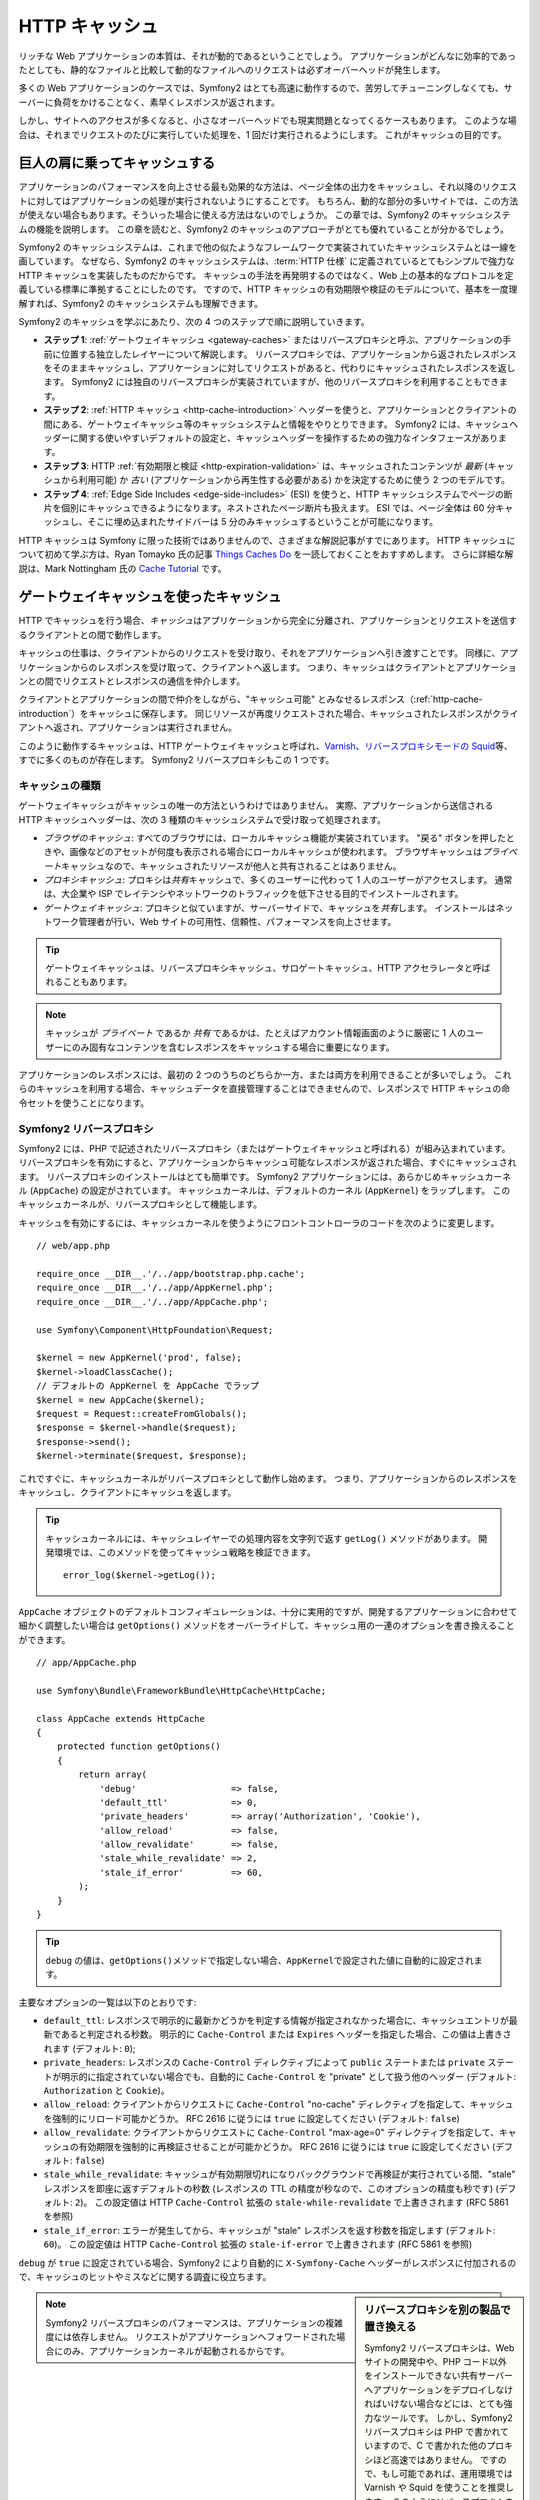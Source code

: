 .. index::
   single: Cache

HTTP キャッシュ
===============

リッチな Web アプリケーションの本質は、それが動的であるということでしょう。
アプリケーションがどんなに効率的であったとしても、静的なファイルと比較して動的なファイルへのリクエストは必ずオーバーヘッドが発生します。

多くの Web アプリケーションのケースでは、Symfony2 はとても高速に動作するので、苦労してチューニングしなくても、サーバーに負荷をかけることなく、素早くレスポンスが返されます。

しかし、サイトへのアクセスが多くなると、小さなオーバーヘッドでも現実問題となってくるケースもあります。
このような場合は、それまでリクエストのたびに実行していた処理を、1 回だけ実行されるようにします。
これがキャッシュの目的です。

巨人の肩に乗ってキャッシュする
------------------------------

アプリケーションのパフォーマンスを向上させる最も効果的な方法は、ページ全体の出力をキャッシュし、それ以降のリクエストに対してはアプリケーションの処理が実行されないようにすることです。
もちろん、動的な部分の多いサイトでは、この方法が使えない場合もあります。そういった場合に使える方法はないのでしょうか。
この章では、Symfony2 のキャッシュシステムの機能を説明します。
この章を読むと、Symfony2 のキャッシュのアプローチがとても優れていることが分かるでしょう。

Symfony2 のキャッシュシステムは、これまで他の似たようなフレームワークで実装されていたキャッシュシステムとは一線を画しています。
なぜなら、Symfony2 のキャッシュシステムは、\ :term:`HTTP 仕様` に定義されているとてもシンプルで強力な HTTP キャッシュを実装したものだからです。
キャッシュの手法を再発明するのではなく、Web 上の基本的なプロトコルを定義している標準に準拠することにしたのです。
ですので、HTTP キャッシュの有効期限や検証のモデルについて、基本を一度理解すれば、Symfony2 のキャッシュシステムも理解できます。

Symfony2 のキャッシュを学ぶにあたり、次の 4 つのステップで順に説明していきます。

* **ステップ 1**: :ref:`ゲートウェイキャッシュ <gateway-caches>` またはリバースプロキシと呼ぶ、アプリケーションの手前に位置する独立したレイヤーについて解説します。
  リバースプロキシでは、アプリケーションから返されたレスポンスをそのままキャッシュし、アプリケーションに対してリクエストがあると、代わりにキャッシュされたレスポンスを返します。
  Symfony2 には独自のリバースプロキシが実装されていますが、他のリバースプロキシを利用することもできます。

* **ステップ 2**: :ref:`HTTP キャッシュ <http-cache-introduction>` ヘッダーを使うと、アプリケーションとクライアントの間にある、ゲートウェイキャッシュ等のキャッシュシステムと情報をやりとりできます。
  Symfony2 には、キャッシュヘッダーに関する使いやすいデフォルトの設定と、キャッシュヘッダーを操作するための強力なインタフェースがあります。

* **ステップ 3**: HTTP :ref:`有効期限と検証 <http-expiration-validation>`
  は、キャッシュされたコンテンツが *最新*
  (キャッシュから利用可能) か *古い* (アプリケーションから再生性する必要がある) かを決定するために使う 2 つのモデルです。

* **ステップ 4**: :ref:`Edge Side Includes <edge-side-includes>` (ESI) を使うと、HTTP キャッシュシステムでページの断片を個別にキャッシュできるようになります。ネストされたページ断片も扱えます。
  ESI では、ページ全体は 60 分キャッシュし、そこに埋め込まれたサイドバーは 5 分のみキャッシュするということが可能になります。

HTTP キャッシュは Symfony に限った技術ではありませんので、さまざまな解説記事がすでにあります。
HTTP キャッシュについて初めて学ぶ方は、Ryan Tomayko 氏の記事 `Things Caches Do`_ を一読しておくことをおすすめします。
さらに詳細な解説は、Mark Nottingham 氏の `Cache Tutorial`_ です。

.. index::
   single: Cache; Proxy
   single: Cache; Reverse proxy
   single: Cache; Gateway

.. _gateway-caches:

ゲートウェイキャッシュを使ったキャッシュ
----------------------------------------

HTTP でキャッシュを行う場合、\ *キャッシュ*\ はアプリケーションから完全に分離され、アプリケーションとリクエストを送信するクライアントとの間で動作します。

キャッシュの仕事は、クライアントからのリクエストを受け取り、それをアプリケーションへ引き渡すことです。
同様に、アプリケーションからのレスポンスを受け取って、クライアントへ返します。
つまり、キャッシュはクライアントとアプリケーションとの間でリクエストとレスポンスの通信を仲介します。

クライアントとアプリケーションの間で仲介をしながら、"キャッシュ可能" とみなせるレスポンス（\ :ref:`http-cache-introduction`\ ）をキャッシュに保存します。
同じリソースが再度リクエストされた場合、キャッシュされたレスポンスがクライアントへ返され、アプリケーションは実行されません。

このように動作するキャッシュは、HTTP ゲートウェイキャッシュと呼ばれ、\ `Varnish`_\ 、\ `リバースプロキシモードの Squid`_\ 等、すでに多くのものが存在します。
Symfony2 リバースプロキシもこの 1 つです。

.. index::
   single: Cache; Types of

キャッシュの種類
~~~~~~~~~~~~~~~~

ゲートウェイキャッシュがキャッシュの唯一の方法というわけではありません。
実際、アプリケーションから送信される HTTP キャッシュヘッダーは、次の 3 種類のキャッシュシステムで受け取って処理されます。

* *ブラウザのキャッシュ*: すべてのブラウザには、ローカルキャッシュ機能が実装されています。
  "戻る" ボタンを押したときや、画像などのアセットが何度も表示される場合にローカルキャッシュが使われます。
  ブラウザキャッシュは\ *プライベート*\ キャッシュなので、キャッシュされたリソースが他人と共有されることはありません。

* *プロキシキャッシュ*: プロキシは\ *共有*\ キャッシュで、多くのユーザーに代わって 1 人のユーザーがアクセスします。
  通常は、大企業や ISP でレイテンシやネットワークのトラフィックを低下させる目的でインストールされます。

* *ゲートウェイキャッシュ*: プロキシと似ていますが、サーバーサイドで、キャッシュを\ *共有*\ します。
  インストールはネットワーク管理者が行い、Web サイトの可用性、信頼性、パフォーマンスを向上させます。

.. tip::

    ゲートウェイキャッシュは、リバースプロキシキャッシュ、サロゲートキャッシュ、HTTP アクセラレータと呼ばれることもあります。

.. note::

    キャッシュが *プライベート* であるか *共有* であるかは、たとえばアカウント情報画面のように厳密に 1 人のユーザーにのみ固有なコンテンツを含むレスポンスをキャッシュする場合に重要になります。

アプリケーションのレスポンスには、最初の 2 つのうちのどちらか一方、または両方を利用できることが多いでしょう。
これらのキャッシュを利用する場合、キャッシュデータを直接管理することはできませんので、レスポンスで HTTP キャシュの命令セットを使うことになります。

.. index::
   single: Cache; Symfony2 reverse proxy

.. _`symfony-gateway-cache`:

Symfony2 リバースプロキシ
~~~~~~~~~~~~~~~~~~~~~~~~~

Symfony2 には、PHP で記述されたリバースプロキシ（またはゲートウェイキャッシュと呼ばれる）が組み込まれています。
リバースプロキシを有効にすると、アプリケーションからキャッシュ可能なレスポンスが返された場合、すぐにキャッシュされます。
リバースプロキシのインストールはとても簡単です。
Symfony2 アプリケーションには、あらかじめキャッシュカーネル (``AppCache``) の設定がされています。
キャッシュカーネルは、デフォルトのカーネル (``AppKernel``) をラップします。
このキャッシュカーネルが、リバースプロキシとして機能します。

キャッシュを有効にするには、キャッシュカーネルを使うようにフロントコントローラのコードを次のように変更します。

::

    // web/app.php

    require_once __DIR__.'/../app/bootstrap.php.cache';
    require_once __DIR__.'/../app/AppKernel.php';
    require_once __DIR__.'/../app/AppCache.php';

    use Symfony\Component\HttpFoundation\Request;

    $kernel = new AppKernel('prod', false);
    $kernel->loadClassCache();
    // デフォルトの AppKernel を AppCache でラップ
    $kernel = new AppCache($kernel);
    $request = Request::createFromGlobals();
    $response = $kernel->handle($request);
    $response->send();
    $kernel->terminate($request, $response);

これですぐに、キャッシュカーネルがリバースプロキシとして動作し始めます。
つまり、アプリケーションからのレスポンスをキャッシュし、クライアントにキャッシュを返します。

.. tip::

    キャッシュカーネルには、キャッシュレイヤーでの処理内容を文字列で返す ``getLog()`` メソッドがあります。
    開発環境では、このメソッドを使ってキャッシュ戦略を検証できます。
    
    ::

        error_log($kernel->getLog());

``AppCache`` オブジェクトのデフォルトコンフィギュレーションは、十分に実用的ですが、開発するアプリケーションに合わせて細かく調整したい場合は ``getOptions()`` メソッドをオーバーライドして、キャッシュ用の一連のオプションを書き換えることができます。

::

    // app/AppCache.php

    use Symfony\Bundle\FrameworkBundle\HttpCache\HttpCache;

    class AppCache extends HttpCache
    {
        protected function getOptions()
        {
            return array(
                'debug'                  => false,
                'default_ttl'            => 0,
                'private_headers'        => array('Authorization', 'Cookie'),
                'allow_reload'           => false,
                'allow_revalidate'       => false,
                'stale_while_revalidate' => 2,
                'stale_if_error'         => 60,
            );
        }
    }

.. tip::

    ``debug`` の値は、\ ``getOptions()``\ メソッドで指定しない場合、\ ``AppKernel``\ で設定された値に自動的に設定されます。

主要なオプションの一覧は以下のとおりです:

* ``default_ttl``: レスポンスで明示的に最新かどうかを判定する情報が指定されなかった場合に、キャッシュエントリが最新であると判定される秒数。
  明示的に ``Cache-Control`` または ``Expires`` ヘッダーを指定した場合、この値は上書きされます (デフォルト: ``0``);

* ``private_headers``: レスポンスの ``Cache-Control`` ディレクティブによって ``public`` ステートまたは ``private`` ステートが明示的に指定されていない場合でも、自動的に ``Cache-Control`` を "private" として扱う他のヘッダー (デフォルト: ``Authorization`` と ``Cookie``)。

* ``allow_reload``: クライアントからリクエストに ``Cache-Control`` "no-cache" ディレクティブを指定して、キャッシュを強制的にリロード可能かどうか。
  RFC 2616 に従うには ``true`` に設定してください (デフォルト: ``false``)

* ``allow_revalidate``: クライアントからリクエストに ``Cache-Control`` "max-age=0" ディレクティブを指定して、キャッシュの有効期限を強制的に再検証させることが可能かどうか。
  RFC 2616 に従うには ``true`` に設定してください (デフォルト: ``false``)

* ``stale_while_revalidate``: キャッシュが有効期限切れになりバックグラウンドで再検証が実行されている間、"stale" レスポンスを即座に返すデフォルトの秒数 (レスポンスの TTL の精度が秒なので、このオプションの精度も秒です) (デフォルト: ``2``)。
  この設定値は HTTP ``Cache-Control`` 拡張の ``stale-while-revalidate`` で上書きされます (RFC 5861 を参照)

* ``stale_if_error``: エラーが発生してから、キャッシュが "stale" レスポンスを返す秒数を指定します (デフォルト: ``60``)。
  この設定値は HTTP ``Cache-Control`` 拡張の ``stale-if-error`` で上書きされます (RFC 5861 を参照)

``debug`` が ``true`` に設定されている場合、Symfony2 により自動的に ``X-Symfony-Cache`` ヘッダーがレスポンスに付加されるので、キャッシュのヒットやミスなどに関する調査に役立ちます。

.. sidebar:: リバースプロキシを別の製品で置き換える

    Symfony2 リバースプロキシは、Web サイトの開発中や、PHP コード以外をインストールできない共有サーバーへアプリケーションをデプロイしなければいけない場合などには、とても強力なツールです。
    しかし、Symfony2 リバースプロキシは PHP で書かれていますので、C で書かれた他のプロキシほど高速ではありません。
    ですので、もし可能であれば、運用環境では Varnish や Squid を使うことを推奨します。
    このようにリバースプロキシを切り替えるのはとても簡単で、透過的です。
    アプリケーションのコードを書き換える必要はありません。
    最初は Symfony2 に組み込まれたリバースプロキシを利用し、トラフィックが増えた段階で Varnish にアップグレードするとよいでしょう。

    Symfony2 で Varnish を使う方法については、クックブックの :doc:`How to use Varnish </cookbook/cache/varnish>` を参照してください。

.. note::

    Symfony2 リバースプロキシのパフォーマンスは、アプリケーションの複雑度には依存しません。
    リクエストがアプリケーションへフォワードされた場合にのみ、アプリケーションカーネルが起動されるからです。

.. index::
   single: Cache; HTTP

.. _http-cache-introduction:

HTTP キャッシュの導入
---------------------

キャッシュレイヤーの機能を利用するには、どのレスポンスがキャッシュ可能か、および各キャッシュを有効期限切れとみなす時間や方法をアプリケーションからチェックできる必要があります。
通常、このようなチェックを行うには、レスポンスの HTTP キャッシュヘッダーを使います。

.. tip::

    "HTTP" というのは、Web クライアントと Web サーバーがお互いに通信するのに使う、単なる言語 (単純なテキストの言語) 以上のものではないことに注意してください。
    HTTP キャッシュについて話す場合、このテキスト言語の一部分で、クライアントとサーバーがキャッシュに関連する情報をやりとりできるようにすることについて話しています。

HTTP では、次の 4 つのレスポンスキャッシュヘッダーが定義されています:

* ``Cache-Control``
* ``Expires``
* ``ETag``
* ``Last-Modified``

もっとも重要で広く利用されるヘッダーは、\ ``Cache-Control`` ヘッダーです。
このヘッダーには、キャッシュに関するさまざまな情報が含まれています。

.. note::

    Each of the headers will be explained in full detail in the
    :ref:`http-expiration-validation` section.

.. index::
   single: Cache; Cache-Control header
   single: HTTP headers; Cache-Control

Cache-Control ヘッダー
~~~~~~~~~~~~~~~~~~~~~~

The ``Cache-Control`` header is unique in that it contains not one, but various
pieces of information about the cacheability of a response. Each piece of
information is separated by a comma:

     Cache-Control: private, max-age=0, must-revalidate

     Cache-Control: max-age=3600, must-revalidate

Symfony provides an abstraction around the ``Cache-Control`` header to make
its creation more manageable:

.. code-block:: php

    $response = new Response();

    // mark the response as either public or private
    $response->setPublic();
    $response->setPrivate();

    // set the private or shared max age
    $response->setMaxAge(600);
    $response->setSharedMaxAge(600);

    // set a custom Cache-Control directive
    $response->headers->addCacheControlDirective('must-revalidate', true);

レスポンスの Public と Private
~~~~~~~~~~~~~~~~~~~~~~~~~~~~~~

Both gateway and proxy caches are considered "shared" caches as the cached
content is shared by more than one user. If a user-specific response were
ever mistakenly stored by a shared cache, it might be returned later to any
number of different users. Imagine if your account information were cached
and then returned to every subsequent user who asked for their account page!

To handle this situation, every response may be set to be public or private:

* *public*: Indicates that the response may be cached by both private and
  shared caches;

* *private*: Indicates that all or part of the response message is intended
  for a single user and must not be cached by a shared cache.

Symfony conservatively defaults each response to be private. To take advantage
of shared caches (like the Symfony2 reverse proxy), the response will need
to be explicitly set as public.

.. index::
   single: Cache; Safe methods

安全なメソッド
~~~~~~~~~~~~~~

HTTP caching only works for "safe" HTTP methods (like GET and HEAD). Being
safe means that you never change the application's state on the server when
serving the request (you can of course log information, cache data, etc).
This has two very reasonable consequences:

* You should *never* change the state of your application when responding
  to a GET or HEAD request. Even if you don't use a gateway cache, the presence
  of proxy caches mean that any GET or HEAD request may or may not actually
  hit your server.

* Don't expect PUT, POST or DELETE methods to cache. These methods are meant
  to be used when mutating the state of your application (e.g. deleting a
  blog post). Caching them would prevent certain requests from hitting and
  mutating your application.

キャッシュのルールとデフォルト
~~~~~~~~~~~~~~~~~~~~~~~~~~~~~~

HTTP 1.1 allows caching anything by default unless there is an explicit
``Cache-Control`` header. In practice, most caches do nothing when requests
have a cookie, an authorization header, use a non-safe method (i.e. PUT, POST,
DELETE), or when responses have a redirect status code.

Symfony2 automatically sets a sensible and conservative ``Cache-Control``
header when none is set by the developer by following these rules:

* If no cache header is defined (``Cache-Control``, ``Expires``, ``ETag``
  or ``Last-Modified``), ``Cache-Control`` is set to ``no-cache``, meaning
  that the response will not be cached;

* If ``Cache-Control`` is empty (but one of the other cache headers is present),
  its value is set to ``private, must-revalidate``;

* But if at least one ``Cache-Control`` directive is set, and no 'public' or
  ``private`` directives have been explicitly added, Symfony2 adds the
  ``private`` directive automatically (except when ``s-maxage`` is set).

.. _http-expiration-validation:

HTTP キャッシュの有効期限と期限切れの検証
-----------------------------------------

The HTTP specification defines two caching models:

* With the `expiration model`_, you simply specify how long a response should
  be considered "fresh" by including a ``Cache-Control`` and/or an ``Expires``
  header. Caches that understand expiration will not make the same request
  until the cached version reaches its expiration time and becomes "stale".

* When pages are really dynamic (i.e. their representation changes often),
  the `validation model`_ is often necessary. With this model, the
  cache stores the response, but asks the server on each request whether
  or not the cached response is still valid. The application uses a unique
  response identifier (the ``Etag`` header) and/or a timestamp (the ``Last-Modified``
  header) to check if the page has changed since being cached.

The goal of both models is to never generate the same response twice by relying
on a cache to store and return "fresh" responses.

.. sidebar:: Reading the HTTP Specification

    The HTTP specification defines a simple but powerful language in which
    clients and servers can communicate. As a web developer, the request-response
    model of the specification dominates our work. Unfortunately, the actual
    specification document - `RFC 2616`_ - can be difficult to read.

    There is an on-going effort (`HTTP Bis`_) to rewrite the RFC 2616. It does
    not describe a new version of HTTP, but mostly clarifies the original HTTP
    specification. The organization is also improved as the specification
    is split into seven parts; everything related to HTTP caching can be
    found in two dedicated parts (`P4 - Conditional Requests`_ and `P6 -
    Caching: Browser and intermediary caches`_).

    As a web developer, we strongly urge you to read the specification. Its
    clarity and power - even more than ten years after its creation - is
    invaluable. Don't be put-off by the appearance of the spec - its contents
    are much more beautiful than its cover.

.. index::
   single: Cache; HTTP expiration

有効期限
~~~~~~~~

The expiration model is the more efficient and straightforward of the two
caching models and should be used whenever possible. When a response is cached
with an expiration, the cache will store the response and return it directly
without hitting the application until it expires.

The expiration model can be accomplished using one of two, nearly identical,
HTTP headers: ``Expires`` or ``Cache-Control``.

.. index::
   single: Cache; Expires header
   single: HTTP headers; Expires

``Expires`` ヘッダーを使った有効期限の設定
~~~~~~~~~~~~~~~~~~~~~~~~~~~~~~~~~~~~~~~~~~

According to the HTTP specification, "the ``Expires`` header field gives
the date/time after which the response is considered stale." The ``Expires``
header can be set with the ``setExpires()`` ``Response`` method. It takes a
``DateTime`` instance as an argument::

    $date = new DateTime();
    $date->modify('+600 seconds');

    $response->setExpires($date);

The resulting HTTP header will look like this::

    Expires: Thu, 01 Mar 2011 16:00:00 GMT

.. note::

    The ``setExpires()`` method automatically converts the date to the GMT
    timezone as required by the specification.

Note that in HTTP versions before 1.1 the origin server wasn't required to
send the ``Date`` header. Consequently the cache (e.g. the browser) might
need to rely onto his local clock to evaluate the ``Expires`` header making
the lifetime calculation vulnerable to clock skew. Another limitation
of the ``Expires`` header is that the specification states that "HTTP/1.1
servers should not send ``Expires`` dates more than one year in the future."

.. index::
   single: Cache; Cache-Control header
   single: HTTP headers; Cache-Control

``Cache-Control`` ヘッダーを使った有効期限の設定
~~~~~~~~~~~~~~~~~~~~~~~~~~~~~~~~~~~~~~~~~~~~~~~~

Because of the ``Expires`` header limitations, most of the time, you should
use the ``Cache-Control`` header instead. Recall that the ``Cache-Control``
header is used to specify many different cache directives. For expiration,
there are two directives, ``max-age`` and ``s-maxage``. The first one is
used by all caches, whereas the second one is only taken into account by
shared caches::

    // Sets the number of seconds after which the response
    // should no longer be considered fresh
    $response->setMaxAge(600);

    // Same as above but only for shared caches
    $response->setSharedMaxAge(600);

The ``Cache-Control`` header would take on the following format (it may have
additional directives)::

    Cache-Control: max-age=600, s-maxage=600

.. index::
   single: Cache; Validation

期限切れの検証
~~~~~~~~~~~~~~

When a resource needs to be updated as soon as a change is made to the underlying
data, the expiration model falls short. With the expiration model, the application
won't be asked to return the updated response until the cache finally becomes
stale.

The validation model addresses this issue. Under this model, the cache continues
to store responses. The difference is that, for each request, the cache asks
the application whether or not the cached response is still valid. If the
cache *is* still valid, your application should return a 304 status code
and no content. This tells the cache that it's ok to return the cached response.

Under this model, you mainly save bandwidth as the representation is not
sent twice to the same client (a 304 response is sent instead). But if you
design your application carefully, you might be able to get the bare minimum
data needed to send a 304 response and save CPU also (see below for an implementation
example).

.. tip::

    The 304 status code means "Not Modified". It's important because with
    this status code do *not* contain the actual content being requested.
    Instead, the response is simply a light-weight set of directions that
    tell cache that it should use its stored version.

Like with expiration, there are two different HTTP headers that can be used
to implement the validation model: ``ETag`` and ``Last-Modified``.

.. index::
   single: Cache; Etag header
   single: HTTP headers; Etag

``ETag`` ヘッダーを使った検証
~~~~~~~~~~~~~~~~~~~~~~~~~~~~~

The ``ETag`` header is a string header (called the "entity-tag") that uniquely
identifies one representation of the target resource. It's entirely generated
and set by your application so that you can tell, for example, if the ``/about``
resource that's stored by the cache is up-to-date with what your application
would return. An ``ETag`` is like a fingerprint and is used to quickly compare
if two different versions of a resource are equivalent. Like fingerprints,
each ``ETag`` must be unique across all representations of the same resource.

Let's walk through a simple implementation that generates the ETag as the
md5 of the content::

    public function indexAction()
    {
        $response = $this->render('MyBundle:Main:index.html.twig');
        $response->setETag(md5($response->getContent()));
        $response->setPublic(); // make sure the response is public/cacheable
        $response->isNotModified($this->getRequest());

        return $response;
    }

The ``Response::isNotModified()`` method compares the ``ETag`` sent with
the ``Request`` with the one set on the ``Response``. If the two match, the
method automatically sets the ``Response`` status code to 304.

This algorithm is simple enough and very generic, but you need to create the
whole ``Response`` before being able to compute the ETag, which is sub-optimal.
In other words, it saves on bandwidth, but not CPU cycles.

In the :ref:`optimizing-cache-validation` section, we'll show how validation
can be used more intelligently to determine the validity of a cache without
doing so much work.

.. tip::

    Symfony2 also supports weak ETags by passing ``true`` as the second
    argument to the
    :method:`Symfony\\Component\\HttpFoundation\\Response::setETag` method.

.. index::
   single: Cache; Last-Modified header
   single: HTTP headers; Last-Modified

``Last-Modified`` ヘッダーを使った検証
~~~~~~~~~~~~~~~~~~~~~~~~~~~~~~~~~~~~~~

The ``Last-Modified`` header is the second form of validation. According
to the HTTP specification, "The ``Last-Modified`` header field indicates
the date and time at which the origin server believes the representation
was last modified." In other words, the application decides whether or not
the cached content has been updated based on whether or not it's been updated
since the response was cached.

For instance, you can use the latest update date for all the objects needed to
compute the resource representation as the value for the ``Last-Modified``
header value::

    public function showAction($articleSlug)
    {
        // ...

        $articleDate = new \DateTime($article->getUpdatedAt());
        $authorDate = new \DateTime($author->getUpdatedAt());

        $date = $authorDate > $articleDate ? $authorDate : $articleDate;

        $response->setLastModified($date);
        // Set response as public. Otherwise it will be private by default.
        $response->setPublic();

        if ($response->isNotModified($this->getRequest())) {
            return $response;
        }

        // do more work to populate the response will the full content

        return $response;
    }

The ``Response::isNotModified()`` method compares the ``If-Modified-Since``
header sent by the request with the ``Last-Modified`` header set on the
response. If they are equivalent, the ``Response`` will be set to a 304 status
code.

.. note::

    The ``If-Modified-Since`` request header equals the ``Last-Modified``
    header of the last response sent to the client for the particular resource.
    This is how the client and server communicate with each other and decide
    whether or not the resource has been updated since it was cached.

.. index::
   single: Cache; Conditional get
   single: HTTP; 304

.. _optimizing-cache-validation:

有効期限の検証を使ってコードを最適化する
~~~~~~~~~~~~~~~~~~~~~~~~~~~~~~~~~~~~~~~~

The main goal of any caching strategy is to lighten the load on the application.
Put another way, the less you do in your application to return a 304 response,
the better. The ``Response::isNotModified()`` method does exactly that by
exposing a simple and efficient pattern::

    public function showAction($articleSlug)
    {
        // Get the minimum information to compute
        // the ETag or the Last-Modified value
        // (based on the Request, data is retrieved from
        // a database or a key-value store for instance)
        $article = ...;

        // create a Response with a ETag and/or a Last-Modified header
        $response = new Response();
        $response->setETag($article->computeETag());
        $response->setLastModified($article->getPublishedAt());
        
        // Set response as public. Otherwise it will be private by default.
        $response->setPublic();

        // Check that the Response is not modified for the given Request
        if ($response->isNotModified($this->getRequest())) {
            // return the 304 Response immediately
            return $response;
        } else {
            // do more work here - like retrieving more data
            $comments = ...;
            
            // or render a template with the $response you've already started
            return $this->render(
                'MyBundle:MyController:article.html.twig',
                array('article' => $article, 'comments' => $comments),
                $response
            );
        }
    }

When the ``Response`` is not modified, the ``isNotModified()`` automatically sets
the response status code to ``304``, removes the content, and removes some
headers that must not be present for ``304`` responses (see
:method:`Symfony\\Component\\HttpFoundation\\Response::setNotModified`).

.. index::
   single: Cache; Vary
   single: HTTP headers; Vary

Varying the Response
~~~~~~~~~~~~~~~~~~~~

So far, we've assumed that each URI has exactly one representation of the
target resource. By default, HTTP caching is done by using the URI of the
resource as the cache key. If two people request the same URI of a cacheable
resource, the second person will receive the cached version.

Sometimes this isn't enough and different versions of the same URI need to
be cached based on one or more request header values. For instance, if you
compress pages when the client supports it, any given URI has two representations:
one when the client supports compression, and one when it does not. This
determination is done by the value of the ``Accept-Encoding`` request header.

In this case, we need the cache to store both a compressed and uncompressed
version of the response for the particular URI and return them based on the
request's ``Accept-Encoding`` value. This is done by using the ``Vary`` response
header, which is a comma-separated list of different headers whose values
trigger a different representation of the requested resource::

    Vary: Accept-Encoding, User-Agent

.. tip::

    This particular ``Vary`` header would cache different versions of each
    resource based on the URI and the value of the ``Accept-Encoding`` and
    ``User-Agent`` request header.

The ``Response`` object offers a clean interface for managing the ``Vary``
header::

    // set one vary header
    $response->setVary('Accept-Encoding');

    // set multiple vary headers
    $response->setVary(array('Accept-Encoding', 'User-Agent'));

The ``setVary()`` method takes a header name or an array of header names for
which the response varies.

有効期限と期限の検証
~~~~~~~~~~~~~~~~~~~~

You can of course use both validation and expiration within the same ``Response``.
As expiration wins over validation, you can easily benefit from the best of
both worlds. In other words, by using both expiration and validation, you
can instruct the cache to server the cached content, while checking back
at some interval (the expiration) to verify that the content is still valid.

.. index::
    pair: Cache; Configuration

Response の他のメソッド
~~~~~~~~~~~~~~~~~~~~~~~

The Response class provides many more methods related to the cache. Here are
the most useful ones::

    // Marks the Response stale
    $response->expire();

    // Force the response to return a proper 304 response with no content
    $response->setNotModified();

Additionally, most cache-related HTTP headers can be set via the single
``setCache()`` method::

    // Set cache settings in one call
    $response->setCache(array(
        'etag'          => $etag,
        'last_modified' => $date,
        'max_age'       => 10,
        's_maxage'      => 10,
        'public'        => true,
        // 'private'    => true,
    ));

.. index::
  single: Cache; ESI
  single: ESI

.. _edge-side-includes:

Edge Side Includes の使い方
---------------------------

Gateway caches are a great way to make your website perform better. But they
have one limitation: they can only cache whole pages. If you can't cache
whole pages or if parts of a page has "more" dynamic parts, you are out of
luck. Fortunately, Symfony2 provides a solution for these cases, based on a
technology called `ESI`_, or Edge Side Includes. Akama誰 wrote this specification
almost 10 years ago, and it allows specific parts of a page to have a different
caching strategy than the main page.

The ESI specification describes tags you can embed in your pages to communicate
with the gateway cache. Only one tag is implemented in Symfony2, ``include``,
as this is the only useful one outside of Akama誰 context:

.. code-block:: html

    <!doctype html>
    <html>
        <body>
            ... some content

            <!-- Embed the content of another page here -->
            <esi:include src="http://..." />

            ... more content
        </body>
    </html>

.. note::

    Notice from the example that each ESI tag has a fully-qualified URL.
    An ESI tag represents a page fragment that can be fetched via the given
    URL.

When a request is handled, the gateway cache fetches the entire page from
its cache or requests it from the backend application. If the response contains
one or more ESI tags, these are processed in the same way. In other words,
the gateway cache either retrieves the included page fragment from its cache
or requests the page fragment from the backend application again. When all
the ESI tags have been resolved, the gateway cache merges each into the main
page and sends the final content to the client.

All of this happens transparently at the gateway cache level (i.e. outside
of your application). As you'll see, if you choose to take advantage of ESI
tags, Symfony2 makes the process of including them almost effortless.

Using ESI in Symfony2
~~~~~~~~~~~~~~~~~~~~~

First, to use ESI, be sure to enable it in your application configuration:

.. configuration-block::

    .. code-block:: yaml

        # app/config/config.yml
        framework:
            # ...
            esi: { enabled: true }

    .. code-block:: xml

        <!-- app/config/config.xml -->
        <framework:config ...>
            <!-- ... -->
            <framework:esi enabled="true" />
        </framework:config>

    .. code-block:: php

        // app/config/config.php
        $container->loadFromExtension('framework', array(
            // ...
            'esi'    => array('enabled' => true),
        ));

Now, suppose we have a page that is relatively static, except for a news
ticker at the bottom of the content. With ESI, we can cache the news ticker
independent of the rest of the page.

.. code-block:: php

    public function indexAction()
    {
        $response = $this->render('MyBundle:MyController:index.html.twig');
        // set the shared max age - the also marks the response as public
        $response->setSharedMaxAge(600);

        return $response;
    }

In this example, we've given the full-page cache a lifetime of ten minutes.
Next, let's include the news ticker in the template by embedding an action.
This is done via the ``render`` helper (See :ref:`templating-embedding-controller`
for more details).

As the embedded content comes from another page (or controller for that
matter), Symfony2 uses the standard ``render`` helper to configure ESI tags:

.. configuration-block::

    .. code-block:: jinja

        {% render '...:news' with {}, {'standalone': true} %}

    .. code-block:: php

        <?php echo $view['actions']->render('...:news', array(), array('standalone' => true)) ?>

By setting ``standalone`` to ``true``, you tell Symfony2 that the action
should be rendered as an ESI tag. You might be wondering why you would want to
use a helper instead of just writing the ESI tag yourself. That's because
using a helper makes your application work even if there is no gateway cache
installed. Let's see how it works.

When standalone is ``false`` (the default), Symfony2 merges the included page
content within the main one before sending the response to the client. But
when standalone is ``true``, *and* if Symfony2 detects that it's talking
to a gateway cache that supports ESI, it generates an ESI include tag. But
if there is no gateway cache or if it does not support ESI, Symfony2 will
just merge the included page content within the main one as it would have
done were standalone set to ``false``.

.. note::

    Symfony2 detects if a gateway cache supports ESI via another Akama誰
    specification that is supported out of the box by the Symfony2 reverse
    proxy.

The embedded action can now specify its own caching rules, entirely independent
of the master page.

.. code-block:: php

    public function newsAction()
    {
      // ...

      $response->setSharedMaxAge(60);
    }

With ESI, the full page cache will be valid for 600 seconds, but the news
component cache will only last for 60 seconds.

A requirement of ESI, however, is that the embedded action be accessible
via a URL so the gateway cache can fetch it independently of the rest of
the page. Of course, an action can't be accessed via a URL unless it has
a route that points to it. Symfony2 takes care of this via a generic route
and controller. For the ESI include tag to work properly, you must define
the ``_internal`` route:

.. configuration-block::

    .. code-block:: yaml

        # app/config/routing.yml
        _internal:
            resource: "@FrameworkBundle/Resources/config/routing/internal.xml"
            prefix:   /_internal

    .. code-block:: xml

        <!-- app/config/routing.xml -->
        <?xml version="1.0" encoding="UTF-8" ?>

        <routes xmlns="http://symfony.com/schema/routing"
            xmlns:xsi="http://www.w3.org/2001/XMLSchema-instance"
            xsi:schemaLocation="http://symfony.com/schema/routing http://symfony.com/schema/routing/routing-1.0.xsd">

            <import resource="@FrameworkBundle/Resources/config/routing/internal.xml" prefix="/_internal" />
        </routes>

    .. code-block:: php

        // app/config/routing.php
        use Symfony\Component\Routing\RouteCollection;
        use Symfony\Component\Routing\Route;

        $collection->addCollection($loader->import('@FrameworkBundle/Resources/config/routing/internal.xml', '/_internal'));

        return $collection;

.. tip::

    Since this route allows all actions to be accessed via a URL, you might
    want to protect it by using the Symfony2 firewall feature (by allowing
    access to your reverse proxy's IP range). See the :ref:`Securing by IP<book-security-securing-ip>` 
    section of the :doc:`Security Chapter </book/security>` for more information 
    on how to do this.

One great advantage of this caching strategy is that you can make your
application as dynamic as needed and at the same time, hit the application as
little as possible.

.. note::

    Once you start using ESI, remember to always use the ``s-maxage``
    directive instead of ``max-age``. As the browser only ever receives the
    aggregated resource, it is not aware of the sub-components, and so it will
    obey the ``max-age`` directive and cache the entire page. And you don't
    want that.

The ``render`` helper supports two other useful options:

* ``alt``: used as the ``alt`` attribute on the ESI tag, which allows you
  to specify an alternative URL to be used if the ``src`` cannot be found;

* ``ignore_errors``: if set to true, an ``onerror`` attribute will be added
  to the ESI with a value of ``continue`` indicating that, in the event of
  a failure, the gateway cache will simply remove the ESI tag silently.

.. index::
    single: Cache; Invalidation

.. _http-cache-invalidation:

Cache Invalidation
------------------

    "There are only two hard things in Computer Science: cache invalidation
    and naming things." --Phil Karlton

You should never need to invalidate cached data because invalidation is already
taken into account natively in the HTTP cache models. If you use validation,
you never need to invalidate anything by definition; and if you use expiration
and need to invalidate a resource, it means that you set the expires date
too far away in the future.

.. note::

    Since invalidation is a topic specific to each type of reverse proxy,
    if you don't worry about invalidation, you can switch between reverse
    proxies without changing anything in your application code.

Actually, all reverse proxies provide ways to purge cached data, but you
should avoid them as much as possible. The most standard way is to purge the
cache for a given URL by requesting it with the special ``PURGE`` HTTP method.

Here is how you can configure the Symfony2 reverse proxy to support the
``PURGE`` HTTP method::

    // app/AppCache.php

    use Symfony\Bundle\FrameworkBundle\HttpCache\HttpCache;

    class AppCache extends HttpCache
    {
        protected function invalidate(Request $request)
        {
            if ('PURGE' !== $request->getMethod()) {
                return parent::invalidate($request);
            }

            $response = new Response();
            if (!$this->getStore()->purge($request->getUri())) {
                $response->setStatusCode(404, 'Not purged');
            } else {
                $response->setStatusCode(200, 'Purged');
            }

            return $response;
        }
    }

.. caution::

    You must protect the ``PURGE`` HTTP method somehow to avoid random people
    purging your cached data.

Summary
-------

Symfony2 was designed to follow the proven rules of the road: HTTP. Caching
is no exception. Mastering the Symfony2 cache system means becoming familiar
with the HTTP cache models and using them effectively. This means that, instead
of relying only on Symfony2 documentation and code examples, you have access
to a world of knowledge related to HTTP caching and gateway caches such as
Varnish.

Learn more from the Cookbook
----------------------------

* :doc:`/cookbook/cache/varnish`

.. _`Things Caches Do`: http://tomayko.com/writings/things-caches-do
.. _`Cache Tutorial`: http://www.mnot.net/cache_docs/
.. _`Varnish`: http://www.varnish-cache.org/
.. _`リバースプロキシモードの squid`: http://wiki.squid-cache.org/SquidFaq/ReverseProxy
.. _`expiration model`: http://tools.ietf.org/html/rfc2616#section-13.2
.. _`validation model`: http://tools.ietf.org/html/rfc2616#section-13.3
.. _`RFC 2616`: http://tools.ietf.org/html/rfc2616
.. _`HTTP Bis`: http://tools.ietf.org/wg/httpbis/
.. _`P4 - Conditional Requests`: http://tools.ietf.org/html/draft-ietf-httpbis-p4-conditional-12
.. _`P6 - Caching: Browser and intermediary caches`: http://tools.ietf.org/html/draft-ietf-httpbis-p6-cache-12
.. _`ESI`: http://www.w3.org/TR/esi-lang

.. 2011/08/27 hidenorigoto dc6a5dc6c6afb671e1000839cb26b8a1d63e1c88
.. 2012/10/14 gilbite 10598b9a36a4312d8a38cf23caf879da50740e1b  最新のものに追随
